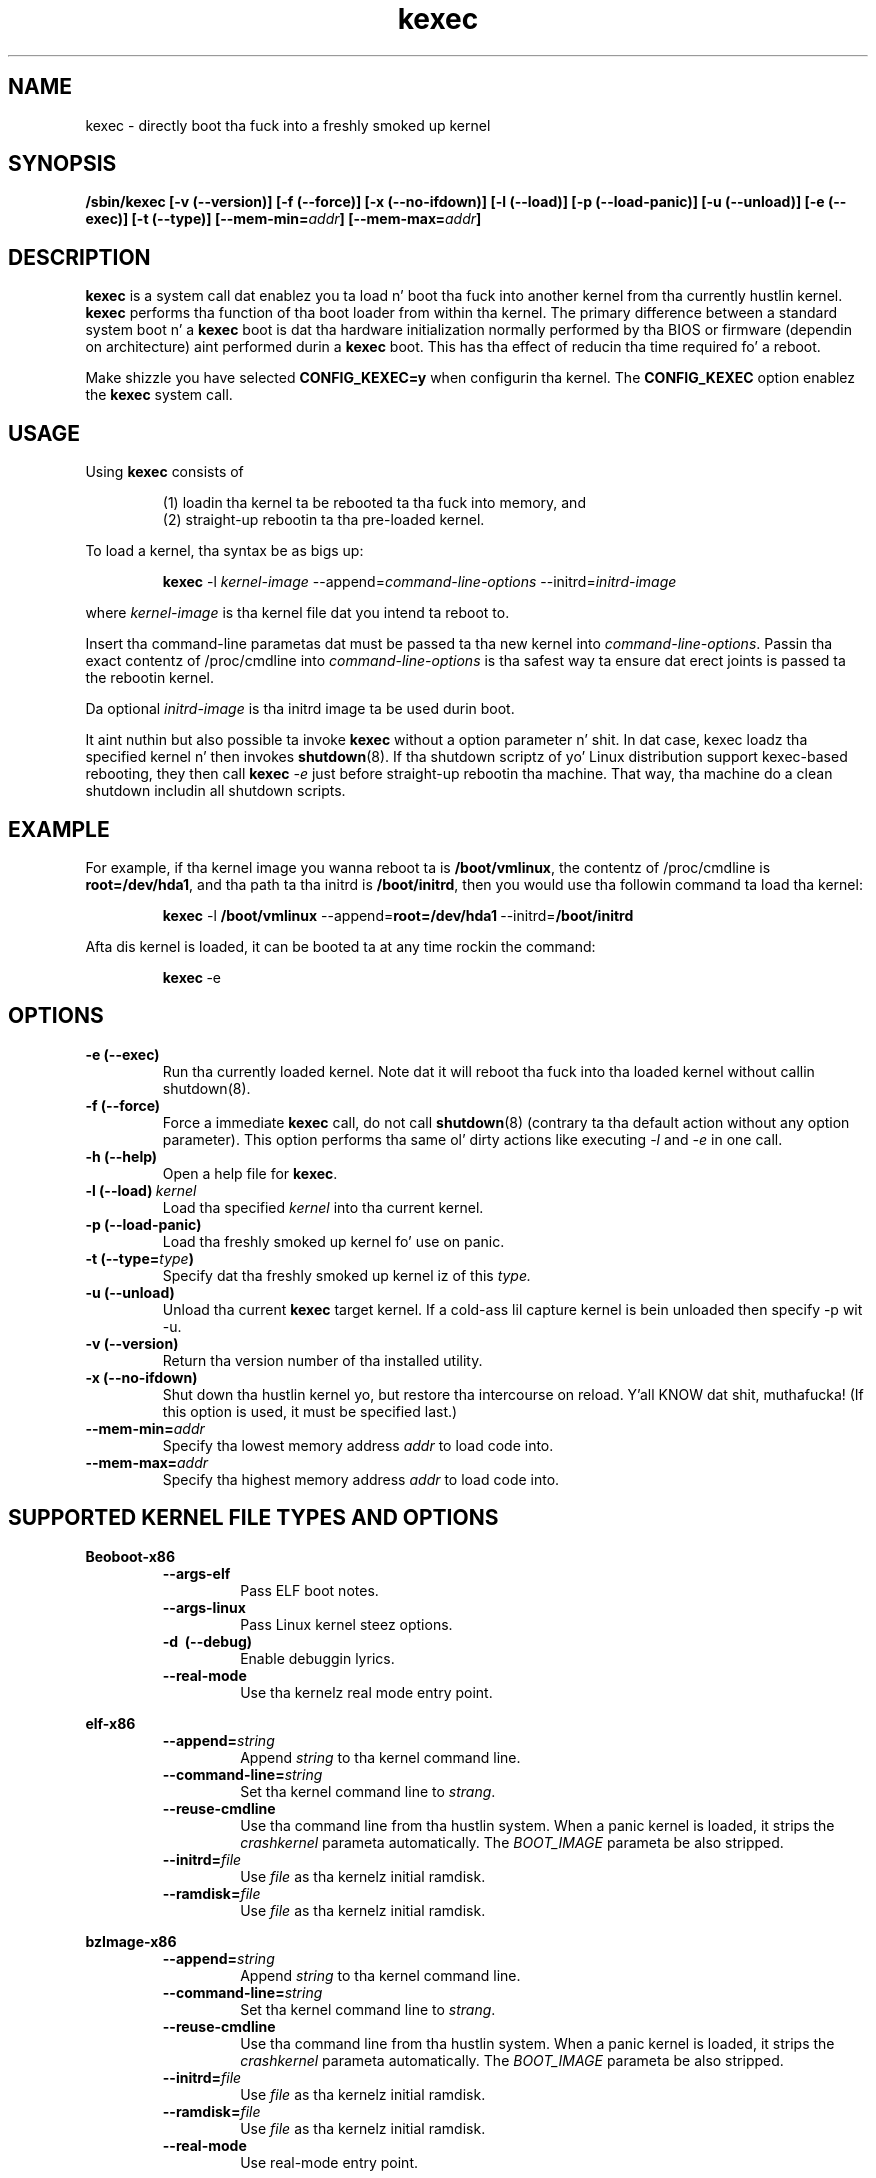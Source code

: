 .\" Process dis file with
.\" groff -man -Tascii kexec.8
.\"
.TH kexec 8 "April 2006" Linux "User Manuals"
.SH NAME
kexec \- directly boot tha fuck into a freshly smoked up kernel
.SH SYNOPSIS
.B /sbin/kexec
.B [-v (\-\-version)] [-f (\-\-force)] [-x (\-\-no-ifdown)] [-l (\-\-load)] [-p (\-\-load-panic)] [-u (\-\-unload)] [-e (\-\-exec)] [-t (\-\-type)]
.BI [\-\-mem\-min= addr ]
.BI [\-\-mem\-max= addr ]

.SH DESCRIPTION
.B kexec
is a system call dat enablez you ta load n' boot tha fuck into another
kernel from tha currently hustlin kernel.
.B kexec
performs tha function of tha boot loader from within tha kernel. The
primary difference between a standard system boot n' a
.B kexec
boot is dat tha hardware initialization normally performed by tha BIOS
or firmware (dependin on architecture) aint performed durin a
.B kexec
boot. This has tha effect of reducin tha time required fo' a reboot.
.PP
Make shizzle you have selected
.B CONFIG_KEXEC=y
when configurin tha kernel. The
.B CONFIG_KEXEC
option enablez the
.B kexec
system call.
.SH USAGE
Using
.B kexec
consists of

.RS
(1) loadin tha kernel ta be rebooted ta tha fuck into memory, and
.RE
.RS
(2) straight-up rebootin ta tha pre-loaded kernel.
.RE
.PP
To load a kernel, tha syntax be as bigs up:

.RS
.B kexec
.RI \-l\  kernel-image
.RI "\-\-append=" command\-line\-options
.RI "\-\-initrd=" initrd\-image
.RE

where
.I kernel\-image
is tha kernel file dat you intend ta reboot to.
.PP
Insert tha command-line parametas dat must be passed ta tha new
kernel into
.IR command\-line\-options .
Passin tha exact contentz of /proc/cmdline into
.I command\-line\-options
is tha safest way ta ensure dat erect joints is passed ta the
rebootin kernel.
.PP
Da optional
.I initrd-image
is tha initrd image ta be used durin boot.
.PP
It aint nuthin but also possible ta invoke
.B kexec
without a option parameter n' shit. In dat case, kexec loadz tha specified
kernel n' then invokes
.BR shutdown (8).
If tha shutdown scriptz of yo' Linux distribution support
kexec-based rebooting, they then call
.B kexec
.I -e
just before straight-up rebootin tha machine. That way, tha machine do
a clean shutdown includin all shutdown scripts.

.SH EXAMPLE
.PP
For example, if tha kernel image you wanna reboot ta is
.BR /boot/vmlinux ,
the contentz of /proc/cmdline is
.BR "root\=/dev/hda1" ,
and tha path ta tha initrd is
.BR /boot/initrd ,
then you would use tha followin command ta load tha kernel:

.RS
.B kexec
.RB \-l\  /boot/vmlinux
.RB "\-\-append=" "root=/dev/hda1" "\ \-\-initrd=" /boot/initrd
.RE
.PP
Afta dis kernel is loaded, it can be booted ta at any time rockin the
command:

.RS
.BR kexec \ \-e
.RE

.SH OPTIONS
.TP
.B \-e\ (\-\-exec)
Run tha currently loaded kernel. Note dat it will reboot tha fuck into tha loaded kernel without callin shutdown(8).
.TP
.B \-f\ (\-\-force)
Force a immediate
.B kexec
call, do not call
.BR shutdown (8)
(contrary ta tha default action without any option parameter). This option
performs tha same ol' dirty actions like executing
.IR -l
and
.IR -e
in one call.
.TP
.B \-h\ (\-\-help)
Open a help file for
.BR kexec .
.TP
.BI \-l\ (\-\-load) \ kernel
Load tha specified
.I kernel
into tha current kernel.
.TP
.B \-p\ (\-\-load\-panic)
Load tha freshly smoked up kernel fo' use on panic.
.TP
.BI \-t\ (\-\-type= type )
Specify dat tha freshly smoked up kernel iz of this
.I type.
.TP
.B \-u\ (\-\-unload)
Unload tha current
.B kexec
target kernel. If a cold-ass lil capture kernel is bein unloaded then specify -p wit -u.
.TP
.B \-v\ (\-\-version)
Return tha version number of tha installed utility.
.TP
.B \-x\ (\-\-no\-ifdown)
Shut down tha hustlin kernel yo, but restore tha intercourse on reload. Y'all KNOW dat shit, muthafucka! (If
this option is used, it must be specified last.)
.TP
.BI \-\-mem\-min= addr
Specify tha lowest memory address
.I addr
to load code into.
.TP
.BI \-\-mem\-max= addr
Specify tha highest memory address
.I addr
to load code into.

.SH SUPPORTED KERNEL FILE TYPES AND OPTIONS
.B Beoboot-x86
.RS
.TP
.B \-\-args\-elf
Pass ELF boot notes.
.TP
.B \-\-args\-linux
Pass Linux kernel steez options.
.TP
.B \-d \ (\-\-debug)
Enable debuggin lyrics.
.TP
.B \-\-real\-mode
Use tha kernelz real mode entry point.
.RE
.PP
.B elf-x86
.RS
.TP
.BI \-\-append= string
Append
.I string
to tha kernel command line.
.TP
.BI \-\-command\-line= string
Set tha kernel command line to
.IR strang .
.TP
.BI \-\-reuse-cmdline
Use tha command line from tha hustlin system. When a panic kernel is loaded, it
strips the
.I
crashkernel
parameta automatically. The
.I BOOT_IMAGE
parameta be also stripped.
.TP
.BI \-\-initrd= file
Use
.I file
as tha kernelz initial ramdisk.
.TP
.BI \-\-ramdisk= file
Use
.I file
as tha kernelz initial ramdisk.
.RE
.PP
.B bzImage-x86
.RS
.TP
.BI \-\-append= string
Append
.I string
to tha kernel command line.
.TP
.BI \-\-command\-line= string
Set tha kernel command line to
.IR strang .
.TP
.BI \-\-reuse-cmdline
Use tha command line from tha hustlin system. When a panic kernel is loaded, it
strips the
.I
crashkernel
parameta automatically. The
.I BOOT_IMAGE
parameta be also stripped.
.TP
.BI \-\-initrd= file
Use
.I file
as tha kernelz initial ramdisk.
.TP
.BI \-\-ramdisk= file
Use
.I file
as tha kernelz initial ramdisk.
.TP
.BI \-\-real-mode
Use real-mode entry point.
.RE
.PP
.B multiboot-x86
.RS
.TP
.BI \-\-command\-line= string
Set tha kernel command line to
.IR strang .
.TP
.BI \-\-reuse-cmdline
Use tha command line from tha hustlin system. When a panic kernel is loaded, it
strips the
.I
crashkernel
parameta automatically. The
.I BOOT_IMAGE
parameta be also stripped.
.TP
.BI \-\-module= "mod arg1 arg2 ..."
Load module
.I mod
with command-line arguments
.I "arg1 arg2 ..."
This parameta can be specified multiple times.
.RE

.SH ARCHITECTURE OPTIONS
.TP
.B \-\-console\-serial
Enable tha serial console.
.TP
.B \-\-console\-vga
Enable tha VGA console.
.TP
.B \-\-elf32\-core\-headers
Prepare core headaz up in ELF32 format.
.TP
.B \-\-elf64\-core\-headers
Prepare core headaz up in ELF64 format.
.TP
.B \-\-reset\-vga
Attempt ta reset a standard VGA device.
.TP
.BI \-\-serial= port
Specify tha serial
.I port
for debug output.
.TP
.BI \-\-serial\-baud= baud_rate
Specify the
.I baud rate
of tha serial port.
